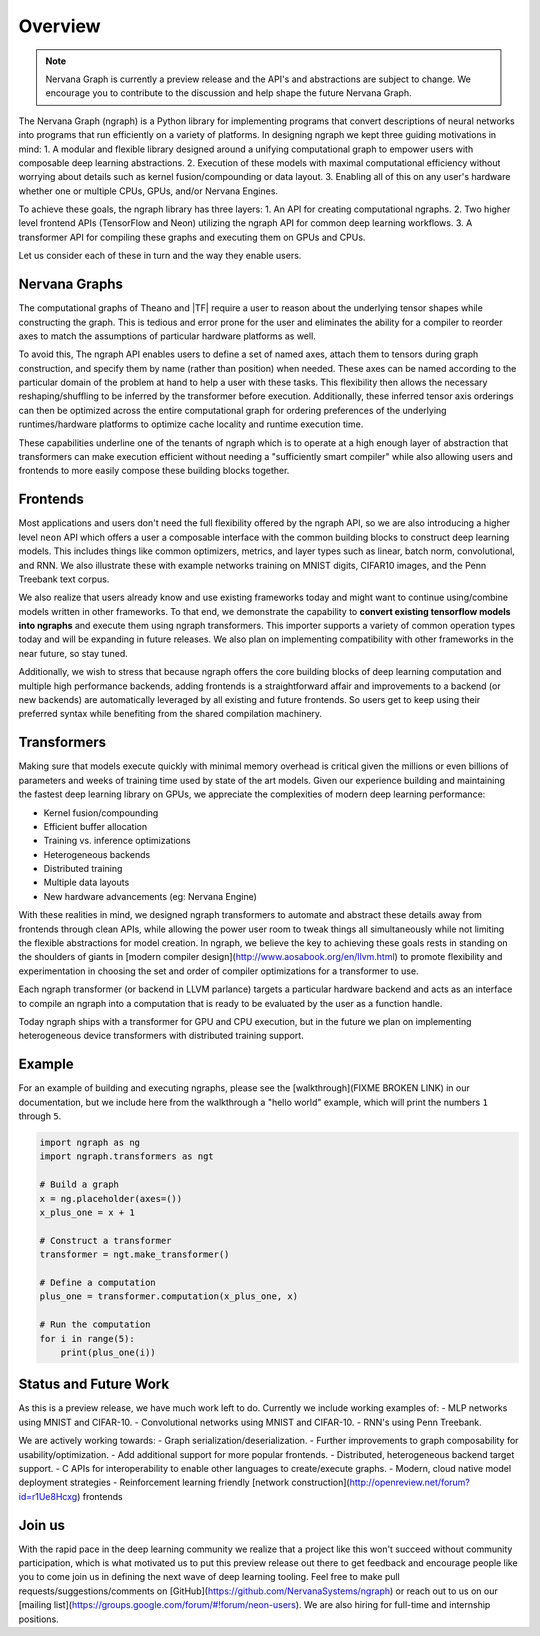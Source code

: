 .. ---------------------------------------------------------------------------
.. Copyright 2016 Nervana Systems Inc.
.. Licensed under the Apache License, Version 2.0 (the "License");
.. you may not use this file except in compliance with the License.
.. You may obtain a copy of the License at
..
..      http://www.apache.org/licenses/LICENSE-2.0
..
.. Unless required by applicable law or agreed to in writing, software
.. distributed under the License is distributed on an "AS IS" BASIS,
.. WITHOUT WARRANTIES OR CONDITIONS OF ANY KIND, either express or implied.
.. See the License for the specific language governing permissions and
.. limitations under the License.
.. ---------------------------------------------------------------------------

Overview
********

.. Note::
   Nervana Graph is currently a preview release and the API's and abstractions are subject to change. We encourage you to contribute to the discussion and help shape the future Nervana Graph.

The Nervana Graph (ngraph) is a Python library for implementing programs that convert descriptions of neural networks into programs that run efficiently on a variety of platforms. In designing ngraph we kept three guiding motivations in mind:
1. A modular and flexible library designed around a unifying computational graph to empower users with composable deep learning abstractions. 
2. Execution of these models with maximal computational efficiency without worrying about details such as kernel fusion/compounding or data layout.
3. Enabling all of this on any user's hardware whether one or multiple CPUs, GPUs, and/or Nervana Engines.

To achieve these goals, the ngraph library has three layers: 
1. An API for creating computational ngraphs.
2. Two higher level frontend APIs (TensorFlow and Neon) utilizing the ngraph API for common deep learning workflows.
3. A transformer API for compiling these graphs and executing them on GPUs and CPUs.

.. image :: assets/ngraph_workflow.png

Let us consider each of these in turn and the way they enable users.

Nervana Graphs
--------------
The computational graphs of Theano and |TF| require a user to reason about the underlying tensor shapes while constructing the graph. This is tedious and error prone for the user and eliminates the ability for a compiler to reorder axes to match the assumptions of particular hardware platforms as well.

To avoid this, The ngraph API enables users to define a set of named axes, attach them to tensors during graph construction, and specify them by name (rather than position) when needed.  These axes can be named according to the particular domain of the problem at hand to help a user with these tasks.  This flexibility then allows the necessary reshaping/shuffling to be inferred by the transformer before execution. Additionally, these inferred tensor axis orderings can then be optimized across the entire computational graph for ordering preferences of the underlying runtimes/hardware platforms to optimize cache locality and runtime execution time.

These capabilities underline one of the tenants of ngraph which is to operate at a high enough layer of abstraction that transformers can make execution efficient without needing a "sufficiently smart compiler" while also allowing users and frontends to more easily compose these building blocks together.

Frontends
---------
Most applications and users don't need the full flexibility offered by the ngraph API, so we are also introducing a higher level ``neon`` API which offers a user a composable interface with the common building blocks to construct deep learning models. This includes things like common optimizers, metrics, and layer types such as linear, batch norm, convolutional, and RNN. We also illustrate these with example networks training on MNIST digits, CIFAR10 images, and the Penn Treebank text corpus.

We also realize that users already know and use existing frameworks today and might want to continue using/combine models written in other frameworks. To that end, we demonstrate the capability to **convert existing tensorflow models into ngraphs** and execute them using ngraph transformers. This importer supports a variety of common operation types today and will be expanding in future releases. We also plan on implementing compatibility with other frameworks in the near future, so stay tuned.

Additionally, we wish to stress that because ngraph offers the core building blocks of deep learning computation and multiple high performance backends, adding frontends is a straightforward affair and improvements to a backend (or new backends) are automatically leveraged by all existing and future frontends. So users get to keep using their preferred syntax while benefiting from the shared compilation machinery.  

Transformers
------------
Making sure that models execute quickly with minimal memory overhead is critical given the millions or even billions of parameters and weeks of training time used by state of the art models. Given our experience building and maintaining the fastest deep learning library on GPUs, we appreciate the complexities of modern deep learning performance:

- Kernel fusion/compounding
- Efficient buffer allocation
- Training vs. inference optimizations
- Heterogeneous backends
- Distributed training
- Multiple data layouts
- New hardware advancements (eg: Nervana Engine)

With these realities in mind, we designed ngraph transformers to automate and abstract these details away from frontends through clean APIs, while allowing the power user room to tweak things all simultaneously while not limiting the flexible abstractions for model creation.  In ngraph, we believe the key to achieving these goals rests in standing on the shoulders of giants in [modern compiler design](http://www.aosabook.org/en/llvm.html) to promote flexibility and experimentation in choosing the set and order of compiler optimizations for a transformer to use.

Each ngraph transformer (or backend in LLVM parlance) targets a particular hardware backend and acts as an interface to compile an ngraph into a computation that is ready to be evaluated by the user as a function handle. 

Today ngraph ships with a transformer for GPU and CPU execution, but in the future we plan on implementing heterogeneous device transformers with distributed training support.

Example
-------
For an example of building and executing ngraphs, please see the [walkthrough](FIXME BROKEN LINK) in our documentation, but we include here from the walkthrough a "hello world" example, which will print the numbers ``1`` through ``5``.

.. code:: python

    import ngraph as ng
    import ngraph.transformers as ngt

    # Build a graph
    x = ng.placeholder(axes=())
    x_plus_one = x + 1

    # Construct a transformer
    transformer = ngt.make_transformer()

    # Define a computation
    plus_one = transformer.computation(x_plus_one, x)

    # Run the computation
    for i in range(5):
        print(plus_one(i))

Status and Future Work
----------------------

As this is a preview release, we have much work left to do. Currently we include working examples 
of:
- MLP networks using MNIST and CIFAR-10.
- Convolutional networks using MNIST and CIFAR-10.
- RNN's using Penn Treebank.

We are actively working towards:
- Graph serialization/deserialization.
- Further improvements to graph composability for usability/optimization.
- Add additional support for more popular frontends.
- Distributed, heterogeneous backend target support.
- C APIs for interoperability to enable other languages to create/execute graphs.
- Modern, cloud native model deployment strategies
- Reinforcement learning friendly [network construction](http://openreview.net/forum?id=r1Ue8Hcxg) frontends

Join us
-------
With the rapid pace in the deep learning community we realize that a project like this won't succeed without community participation, which is what motivated us to put this preview release out there to get feedback and encourage people like you to come join us in defining the next wave of deep learning tooling. Feel free to make pull requests/suggestions/comments on [GitHub](https://github.com/NervanaSystems/ngraph) or reach out to us on our [mailing list](https://groups.google.com/forum/#!forum/neon-users). We are also hiring for full-time and internship positions.
